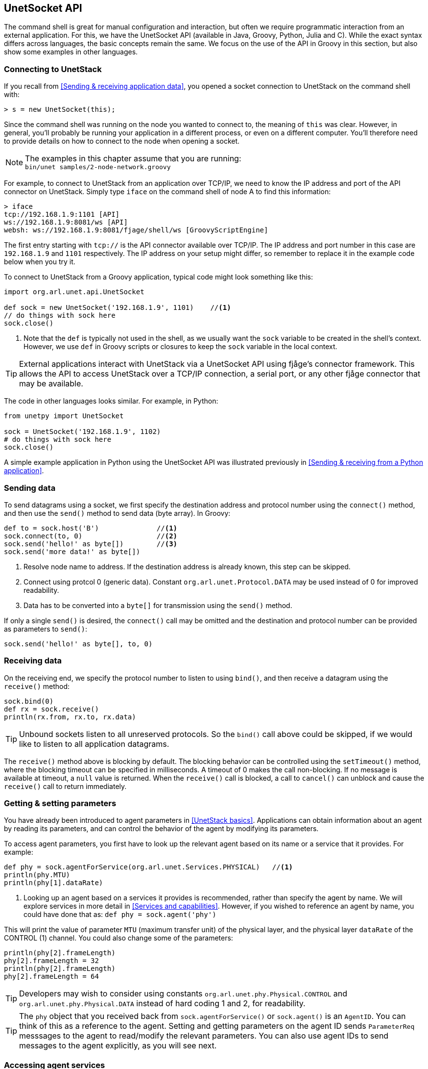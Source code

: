 == UnetSocket API

The command shell is great for manual configuration and interaction, but often we require programmatic interaction from an external application. For this, we have the UnetSocket API (available in Java, Groovy, Python, Julia and C). While the exact syntax differs across languages, the basic concepts remain the same. We focus on the use of the API in Groovy in this section, but also show some examples in other languages.

=== Connecting to UnetStack

If you recall from <<Sending & receiving application data>>, you opened a socket connection to UnetStack on the command shell with:

[source]
----
> s = new UnetSocket(this);
----

Since the command shell was running on the node you wanted to connect to, the meaning of `this` was clear. However, in general, you'll probably be running your application in a different process, or even on a different computer. You'll therefore need to provide details on how to connect to the node when opening a socket.

NOTE: The examples in this chapter assume that you are running: +
`bin/unet samples/2-node-network.groovy`

For example, to connect to UnetStack from an application over TCP/IP, we need to know the IP address and port of the API connector on UnetStack. Simply type `iface` on the command shell of node A to find this information:

[source]
----
> iface
tcp://192.168.1.9:1101 [API]
ws://192.168.1.9:8081/ws [API]
websh: ws://192.168.1.9:8081/fjage/shell/ws [GroovyScriptEngine]
----

The first entry starting with `tcp://` is the API connector available over TCP/IP. The IP address and port number in this case are `192.168.1.9` and `1101` respectively. The IP address on your setup might differ, so remember to replace it in the example code below when you try it.

To connect to UnetStack from a Groovy application, typical code might look something like this:

[source, groovy]
----
import org.arl.unet.api.UnetSocket

def sock = new UnetSocket('192.168.1.9', 1101)    //<1>
// do things with sock here
sock.close()
----
<1> Note that the `def` is typically not used in the shell, as we usually want the `sock` variable to be created in the shell's context. However, we use `def` in Groovy scripts or closures to keep the `sock` variable in the local context.

TIP: External applications interact with UnetStack via a UnetSocket API using fjåge's connector framework. This allows the API to access UnetStack over a TCP/IP connection, a serial port, or any other fjåge connector that may be available.

The code in other languages looks similar. For example, in Python:

[source, python]
----
from unetpy import UnetSocket

sock = UnetSocket('192.168.1.9', 1102)
# do things with sock here
sock.close()
----

A simple example application in Python using the UnetSocket API was illustrated previously in <<Sending & receiving from a Python application>>.

=== Sending data

To send datagrams using a socket, we first specify the destination address and protocol number using the `connect()` method, and then use the `send()` method to send data (byte array). In Groovy:

[source, groovy]
----
def to = sock.host('B')              //<1>
sock.connect(to, 0)                  //<2>
sock.send('hello!' as byte[])        //<3>
sock.send('more data!' as byte[])
----
<1> Resolve node name to address. If the destination address is already known, this step can be skipped.
<2> Connect using protcol 0 (generic data). Constant `org.arl.unet.Protocol.DATA` may be used instead of 0 for improved readability.
<3> Data has to be converted into a `byte[]` for transmission using the `send()` method.

If only a single `send()` is desired, the `connect()` call may be omitted and the destination and protocol number can be provided as parameters to `send()`:

[source, groovy]
----
sock.send('hello!' as byte[], to, 0)
----

=== Receiving data

On the receiving end, we specify the protocol number to listen to using `bind()`, and then receive a datagram using the `receive()` method:

[source, groovy]
----
sock.bind(0)
def rx = sock.receive()
println(rx.from, rx.to, rx.data)
----

TIP: Unbound sockets listen to all unreserved protocols. So the `bind()` call above could be skipped, if we would like to listen to all application datagrams.

The `receive()` method above is blocking by default. The blocking behavior can be controlled using the `setTimeout()` method, where the blocking timeout can be specified in milliseconds. A timeout of 0 makes the call non-blocking. If no message is available at timeout, a `null` value is returned. When the `receive()` call is blocked, a call to `cancel()` can unblock and cause the `receive()` call to return immediately.

=== Getting & setting parameters

You have already been introduced to agent parameters in <<UnetStack basics>>. Applications can obtain information about an agent by reading its parameters, and can control the behavior of the agent by modifying its parameters.

To access agent parameters, you first have to look up the relevant agent based on its name or a service that it provides. For example:

[source, groovy]
----
def phy = sock.agentForService(org.arl.unet.Services.PHYSICAL)   //<1>
println(phy.MTU)
println(phy[1].dataRate)
----
<1> Looking up an agent based on a services it provides is recommended, rather than specify the agent by name. We will explore services in more detail in <<Services and capabilities>>. However, if you wished to reference an agent by name, you could have done that as: `def phy = sock.agent('phy')`

This will print the value of parameter `MTU` (maximum transfer unit) of the physical layer, and the physical layer `dataRate` of the CONTROL (1) channel. You could also change some of the parameters:

[source, groovy]
----
println(phy[2].frameLength)
phy[2].frameLength = 32
println(phy[2].frameLength)
phy[2].frameLength = 64
----

TIP: Developers may wish to consider using constants `org.arl.unet.phy.Physical.CONTROL` and `org.arl.unet.phy.Physical.DATA` instead of hard coding 1 and 2, for readability.

TIP: The `phy` object that you received back from `sock.agentForService()` or `sock.agent()` is an `AgentID`. You can think of this as a reference to the agent. Setting and getting parameters on the agent ID sends `ParameterReq` messsages to the agent to read/modify the relevant parameters. You can also use agent IDs to send messages to the agent explicitly, as you will see next.

=== Accessing agent services

As we have already seen in <<Interacting with agents using messages>>, the full functionality of UnetStack can be harnessed by sending/receiving messages to/from various agents in the stack. We earlier saw how to do that from the shell. We now look at how to use the UnetSocket API to send/receive messages to/from agents.

To request broadcast of a CONTROL frame, like we did before from the shell, we need to lookup the agent providing the PHYSICAL service and send a `TxFrameReq` to it:

[source, groovy]
----
import org.arl.unet.phy.TxFrameReq

def phy = sock.agentForService(org.arl.unet.Services.PHYSICAL)
phy << new TxFrameReq()
----

For lower level transactions, we obtain a fjåge Gateway instance from the UnetSocket API, and use it directly. For example, we can subscribe to event notifications from the physical layer and print them:

[source, groovy]
----
def gw = sock.gateway
gw.subscribe(phy)
def msg = gw.receive(10000)     //<1>
if (msg) println(msg)
----
<1> Receive a message from the gateway with a timeout of 10000 ms. If no message is received during this period, `null` is returned.

=== Python and other languages

In Groovy and Java, services, parameters and messages are defined using enums and classes. These are made available to the client application by putting the relevant jars in the classpath. In other languages (e.g. Python, Julia, Javascript), services and parameters are simply referred to as strings with fully qualified names (e.g. `'org.arl.unet.Services.PHYSICAL'`). Messages are represented by dictionaries, but have to be declared before use.

For example, in Python:

[source, python]
----
from unetpy import *

sock = UnetSocket('192.168.1.9', 1102)
phy = sock.agentForService(Services.PHYSICAL)
phy << TxFrameReq()
sock.close()
----

TIP: If you recall from <<Sending & receiving from a Python application>>, `from` is a keyword in Python and so the `from` field in messages is replaced by `from_`. Other than this minor change, the fields in all the Python message classes are the same as the Java/Groovy versions.

// TODO: add additional language examples here
